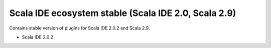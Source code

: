 Scala IDE ecosystem stable (Scala IDE 2.0, Scala 2.9)
=====================================================

Contains stable version of plugins for Scala IDE 2.0.2 and Scala 2.9.

* Scala IDE 2.0.2
